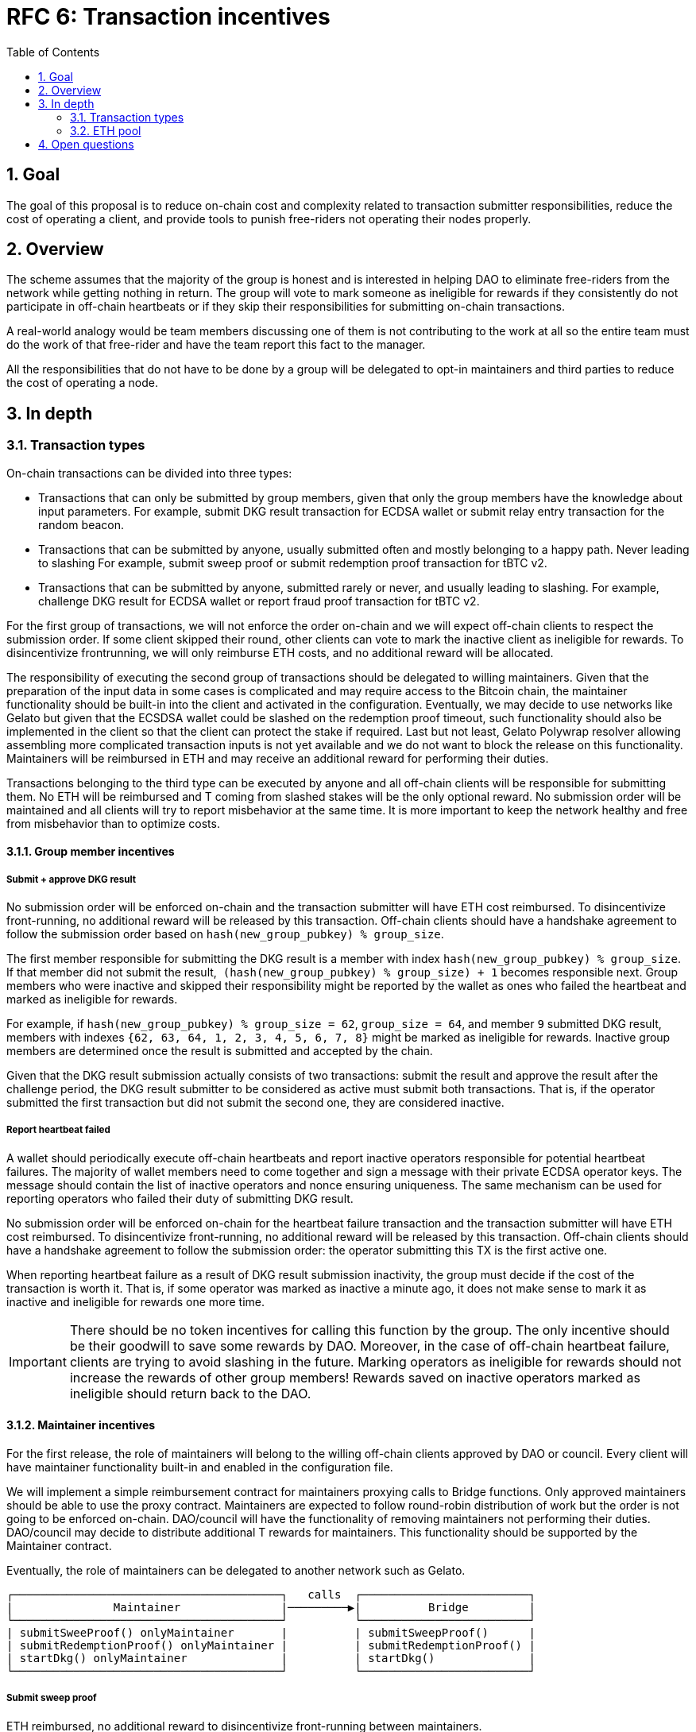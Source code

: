 :toc: macro

= RFC 6: Transaction incentives

:icons: font
:numbered:
toc::[]

== Goal
The goal of this proposal is to reduce on-chain cost and complexity related to
transaction submitter responsibilities, reduce the cost of operating a client,
and provide tools to punish free-riders not operating their nodes properly.

== Overview
The scheme assumes that the majority of the group is honest and is interested in
helping DAO to eliminate free-riders from the network while getting nothing in
return. The group will vote to mark someone as ineligible for rewards if they
consistently do not participate in off-chain heartbeats or if they skip their
responsibilities for submitting on-chain transactions. 

A real-world analogy would be team members discussing one of them is not
contributing to the work at all so the entire team must do the work of that
free-rider and have the team report this fact to the manager.

All the responsibilities that do not have to be done by a group will be
delegated to opt-in maintainers and third parties to reduce the cost of
operating a node.

== In depth

=== Transaction types

On-chain transactions can be divided into three types:

- Transactions that can only be submitted by group members, given that only the
  group members have the knowledge about input parameters. For example, submit
  DKG result transaction for ECDSA wallet or submit relay entry transaction for
  the random beacon.
  
- Transactions that can be submitted by anyone, usually submitted often and
  mostly belonging to a happy path. Never leading to slashing For example,
  submit sweep proof or submit redemption proof transaction for tBTC v2. 

- Transactions that can be submitted by anyone, submitted rarely or never, and
  usually leading to slashing. For example, challenge DKG result for ECDSA
  wallet or report fraud proof transaction for tBTC v2.

For the first group of transactions, we will not enforce the order on-chain and
we will expect off-chain clients to respect the submission order. If some client
skipped their round, other clients can vote to mark the inactive client as
ineligible for rewards. To disincentivize frontrunning, we will only reimburse
ETH costs, and no additional reward will be allocated.

The responsibility of executing the second group of transactions should be
delegated to willing maintainers. Given that the preparation of the input data
in some cases is complicated and may require access to the Bitcoin chain, the
maintainer functionality should be built-in into the client and activated in the
configuration. Eventually, we may decide to use networks like Gelato but given
that the ECSDSA wallet could be slashed on the redemption proof timeout, such
functionality should also be implemented in the client so that the client can
protect the stake if required. Last but not least, Gelato Polywrap resolver
allowing assembling more complicated transaction inputs is not yet available and
we do not want to block the release on this functionality. Maintainers will be
reimbursed in ETH and may receive an additional reward for performing their
duties.

Transactions belonging to the third type can be executed by anyone and all
off-chain clients will be responsible for submitting them. No ETH will be
reimbursed and T coming from slashed stakes will be the only optional reward.
No submission order will be maintained and all clients will try to report
misbehavior at the same time. It is more important to keep the network healthy
and free from misbehavior than to optimize costs.

==== Group member incentives

===== Submit + approve DKG result

No submission order will be enforced on-chain and the transaction submitter will
have ETH cost reimbursed. To disincentivize front-running, no additional reward
will be released by this transaction. Off-chain clients should have a handshake
agreement to follow the submission order based on
`hash(new_group_pubkey) % group_size`.

The first member responsible for submitting the DKG result is a member with
index `hash(new_group_pubkey) % group_size`. If that member did not submit the
result,  `(hash(new_group_pubkey) % group_size) + 1` becomes responsible next.
Group members who were inactive and skipped their responsibility might be
reported by the wallet as ones who failed the heartbeat and marked as ineligible
for rewards.

For example, if `hash(new_group_pubkey) % group_size = 62`, `group_size = 64`,
and member `9` submitted DKG result, members with indexes
`{62, 63, 64, 1, 2, 3, 4, 5, 6, 7, 8}` might be marked as ineligible for
rewards. Inactive group members are determined once the result is submitted and
accepted by the chain.

Given that the DKG result submission actually consists of two transactions:
submit the result and approve the result after the challenge period, the DKG
result submitter to be considered as active must submit both transactions. That
is, if the operator submitted the first transaction but did not submit the
second one, they are considered inactive.

===== Report heartbeat failed

A wallet should periodically execute off-chain heartbeats and report inactive
operators responsible for potential heartbeat failures. The majority of wallet
members need to come together and sign a message with their private ECDSA
operator keys. The message should contain the list of inactive operators and
nonce ensuring uniqueness. The same mechanism can be used for reporting
operators who failed their duty of submitting DKG result. 

No submission order will be enforced on-chain for the heartbeat failure
transaction and the transaction submitter will have ETH cost reimbursed. To
disincentivize front-running, no additional reward will be released by this
transaction. Off-chain clients should have a handshake agreement to follow the
submission order: the operator submitting this TX is the first active one.

When reporting heartbeat failure as a result of DKG result submission
inactivity, the group must decide if the cost of the transaction is worth it.
That is, if some operator was marked as inactive a minute ago, it does not make
sense to mark it as inactive and ineligible for rewards one more time.

IMPORTANT: There should be no token incentives for calling this function by
the group. The only incentive should be their goodwill to save some rewards by
DAO. Moreover, in the case of off-chain heartbeat failure, clients are trying to
avoid slashing in the future. Marking operators as ineligible for rewards should
not increase the rewards of other group members! Rewards saved on inactive
operators marked as ineligible should return back to the DAO. 

==== Maintainer incentives

For the first release, the role of maintainers will belong to the willing
off-chain clients approved by DAO or council. Every client will have maintainer
functionality built-in and enabled in the configuration file.

We will implement a simple reimbursement contract for maintainers proxying calls
to Bridge functions. Only approved maintainers should be able to use the proxy
contract. Maintainers are expected to follow round-robin distribution of work
but the order is not going to be enforced on-chain. DAO/council will have the
functionality of removing maintainers not performing their duties.
DAO/council may decide to distribute additional T rewards for maintainers. This
functionality should be supported by the Maintainer contract.

Eventually, the role of maintainers can be delegated to another network such as
Gelato.


```
┌────────────────────────────────────────┐   calls  ┌─────────────────────────┐
|               Maintainer               |─────────▶|          Bridge         |
└────────────────────────────────────────┘          └─────────────────────────┘  
| submitSweeProof() onlyMaintainer       |          | submitSweepProof()      | 
| submitRedemptionProof() onlyMaintainer |          | submitRedemptionProof() | 
| startDkg() onlyMaintainer              |          | startDkg()              | 
└────────────────────────────────────────┘          └─────────────────────────┘
```

===== Submit sweep proof

ETH reimbursed, no additional reward to disincentivize front-running between
maintainers.

===== Submit redemption proof

ETH reimbursed, no additional reward to disincentivize front-running between
maintainers.

===== Start DKG

ETH reimbursed, no additional reward to disincentivize front-running between
maintainers. 

===== Report DKG timeout

ETH reimbursed, no additional reward to disincentivize front-running between
maintainers.

==== Third party incentives


All transactions in this section must be supported by the off-chain client. We
are not concerned about front-running. Front-running may happen and it is even
desirable to some extent because these transactions protect the health of the
network.

===== Challenge DKG result

No ETH cost reimbursed. Called exceptionally, ideally never. Incentivized by T
from slashed stakes.

===== Notify redemption timeout


No ETH cost reimbursed. Called exceptionally, ideally never. Incentivized by T
from slashed stakes.

===== Report fraud

No ETH cost reimbursed. Called exceptionally, ideally never. Incentivized by T
from slashed stakes.

=== ETH pool

DAO needs to fund ETH pool that will be used for reimbursements. The pool should
probably be a separate contract. The pool needs to protect against malicious
miner-operators by placing a governable gas price ceiling. It should be possible
to withdraw unspent ETH in case we decide to replace Maintainer incentives with
something else (for example Gelato) or decide to add more functions there
(for example, the SPV relay updates). 

== Open questions

- Should the DAO/council approve the wallet's decisions to mark some members as
  ineligible for rewards? Are fine with the majority? Or maybe there should be
  an option for the council to withdraw the wallet's decision?

- Should the calls to DKG and heartbeat functions be proxied by a separate
  contract with reimbursement logic, similar to `Maintainer` contract?

